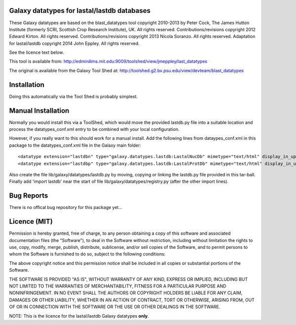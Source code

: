 Galaxy datatypes for lastal/lastdb databases
======================================

These Galaxy datatypes are based on the blast_datatypes tool copyright 2010-2013 by Peter Cock, The James Hutton
Institute (formerly SCRI, Scottish Crop Research Institute), UK. All rights reserved.
Contributions/revisions copyright 2012 Edward Kirton. All rights reserved.
Contributions/revisions copyright 2013 Nicola Soranzo. All rights reserved.
Adaptation for lastal/lastdb copyright 2014 John Eppley. All rights reserved.

See the licence text below.

This tool is available from:
http://edminilims.mit.edu:9009/toolshed/view/jmeppley/last_datatypes

The original is available from the Galaxy Tool Shed at:
http://toolshed.g2.bx.psu.edu/view/devteam/blast_datatypes

Installation
============

Doing this automatically via the Tool Shed is probably simplest.


Manual Installation
===================

Normally you would install this via a ToolShed, which would move
the provided lastdb.py file into a suitable location and process the
datatypes_conf.xml entry to be combined with your local configuration.

However, if you really want to this should work for a manual install. Add
the following lines from dataypes_conf.xml in this package to the datatypes_conf.xml file in the Galaxy main folder::

        <datatype extension="lastdbn" type="galaxy.datatypes.lastdb:LastalNucDb" mimetype="text/html" display_in_upload="false"/>
        <datatype extension="lastdbp" type="galaxy.datatypes.lastdb:LastalProtDb" mimetype="text/html" display_in_upload="false"/>

Also create the file lib/galaxy/datatypes/lastdb.py by moving, copying or linking
the lastdb.py file provided in this tar-ball.  Finally add 'import lastdb' near
the start of file lib/galaxy/datatypes/registry.py (after the other import
lines).


Bug Reports
===========

There is no offical bug repository for this package yet...

Licence (MIT)
=============

Permission is hereby granted, free of charge, to any person obtaining a copy
of this software and associated documentation files (the "Software"), to deal
in the Software without restriction, including without limitation the rights
to use, copy, modify, merge, publish, distribute, sublicense, and/or sell
copies of the Software, and to permit persons to whom the Software is
furnished to do so, subject to the following conditions:

The above copyright notice and this permission notice shall be included in
all copies or substantial portions of the Software.

THE SOFTWARE IS PROVIDED "AS IS", WITHOUT WARRANTY OF ANY KIND, EXPRESS OR
IMPLIED, INCLUDING BUT NOT LIMITED TO THE WARRANTIES OF MERCHANTABILITY,
FITNESS FOR A PARTICULAR PURPOSE AND NONINFRINGEMENT. IN NO EVENT SHALL THE
AUTHORS OR COPYRIGHT HOLDERS BE LIABLE FOR ANY CLAIM, DAMAGES OR OTHER
LIABILITY, WHETHER IN AN ACTION OF CONTRACT, TORT OR OTHERWISE, ARISING FROM,
OUT OF OR IN CONNECTION WITH THE SOFTWARE OR THE USE OR OTHER DEALINGS IN
THE SOFTWARE.

NOTE: This is the licence for the lastal/lastdb Galaxy datatypes **only**. 
